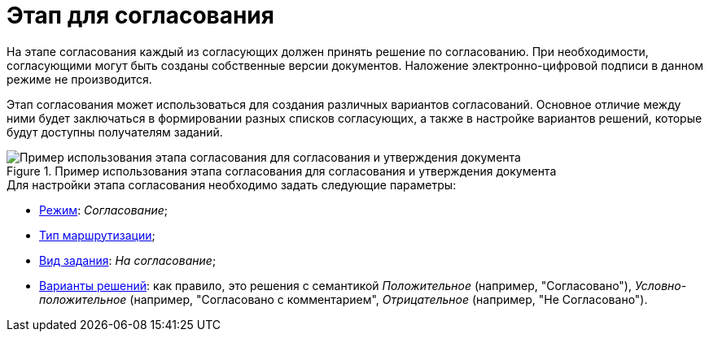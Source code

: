 = Этап для согласования

На этапе согласования каждый из согласующих должен принять решение по согласованию. При необходимости, согласующими могут быть созданы собственные версии документов. Наложение электронно-цифровой подписи в данном режиме не производится.

Этап согласования может использоваться для создания различных вариантов согласований. Основное отличие между ними будет заключаться в формировании разных списков согласующих, а также в настройке вариантов решений, которые будут доступны получателям заданий.

.Пример использования этапа согласования для согласования и утверждения документа
image::Approvment.png[Пример использования этапа согласования для согласования и утверждения документа]

.Для настройки этапа согласования необходимо задать следующие параметры:
* xref:StageParams_common_mode.adoc[Режим]: _Согласование_;
* xref:StageParams_common_mode.adoc[Тип маршрутизации];
* xref:StageParams_task_kind.adoc[Вид задания]: _На согласование_;
* xref:StageParams_task_decisions.adoc[Варианты решений]: как правило, это решения с семантикой _Положительное_ (например, "Согласовано"), _Условно-положительное_ (например, "Согласовано с комментарием", _Отрицательное_ (например, "Не Согласовано").
